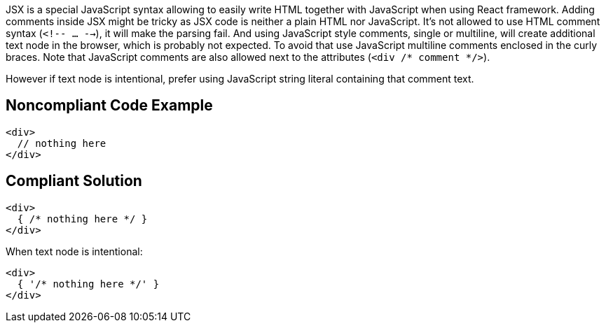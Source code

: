 JSX is a special JavaScript syntax allowing to easily write HTML together with JavaScript when using React framework. 
Adding comments inside JSX might be tricky as JSX code is neither a plain HTML nor JavaScript. 
It's not allowed to use HTML comment syntax (`<!-- ... -->`), it will make the parsing fail.
And using JavaScript style comments, single or multiline, will create additional text node in the browser, which is probably not expected. 
To avoid that use JavaScript multiline comments enclosed in the curly braces. 
Note that JavaScript comments are also allowed next to the attributes (`<div /* comment */>`).

However if text node is intentional, prefer using JavaScript string literal containing that comment text.

== Noncompliant Code Example

[source,javascript]
----
<div>
  // nothing here
</div>
----

== Compliant Solution

[source,javascript]
----
<div>
  { /* nothing here */ }
</div>
----

When text node is intentional:
[source,javascript]
----
<div>
  { '/* nothing here */' }
</div>
----
